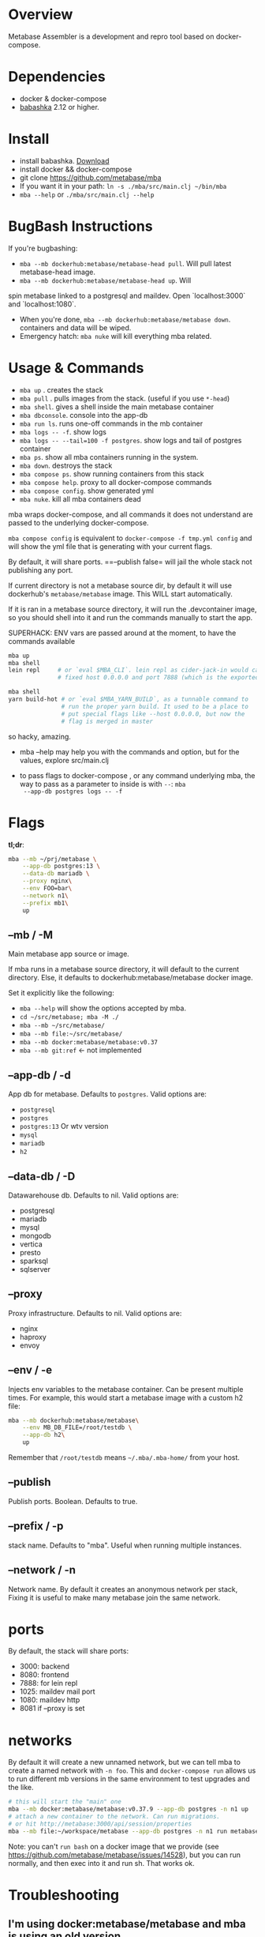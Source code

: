 * Overview
  Metabase Assembler is a development and repro tool based on
  docker-compose.
* Dependencies
  - docker & docker-compose
  - [[https://github.com/babashka/babashka/][babashka]] 2.12 or higher.

* Install
  - install babashka. [[https://github.com/babashka/babashka/releases/][Download]]
  - install docker && docker-compose
  - git clone https://github.com/metabase/mba
  - If you want it in your path: =ln -s ./mba/src/main.clj ~/bin/mba=
  - =mba --help= or =./mba/src/main.clj --help=


* BugBash Instructions
  If you're bugbashing:
  - =mba --mb dockerhub:metabase/metabase-head pull=. Will pull latest
    metabase-head image.
  - =mba --mb dockerhub:metabase/metabase-head up=. Will
  spin metabase linked to a postgresql and maildev. Open `localhost:3000` and
  `localhost:1080`.
  - When you're done, =mba --mb dockerhub:metabase/metabase down=. containers
    and data will be wiped.
  - Emergency hatch: =mba nuke= will kill everything mba related.

* Usage & Commands

  - =mba up= . creates the stack
  - =mba pull= . pulls images from the stack. (useful if you use =*-head=)
  - =mba shell=. gives a shell inside the main metabase container
  - =mba dbconsole=. console into the app-db
  - =mba run ls=. runs one-off commands in the mb container
  - =mba logs -- -f=. show logs
  - =mba logs -- --tail=100 -f postgres=. show logs and tail of postgres container
  - =mba ps=. show all mba containers running in the system.
  - =mba down=. destroys the stack
  - =mba compose ps=. show running containers from this stack
  - =mba compose help=. proxy to all docker-compose commands
  - =mba compose config=. show generated yml
  - =mba nuke=. kill all mba containers dead

  mba wraps docker-compose, and all commands it does not understand
  are passed to the underlying docker-compose.

  =mba compose config= is equivalent to =docker-compose -f tmp.yml config= and
  will show the yml file that is generating with your current flags.

  By default, it will share ports. ==--publish false= will jail the
  whole stack not publishing any port.

  If current directory is not a metabase source dir, by default it
  will use dockerhub's =metabase/metabase= image. This WILL start
  automatically.

  If it is ran in a metabase source directory, it will run the
  .devcontainer image, so you should shell into it and run the
  commands manually to start the app.

  SUPERHACK: ENV vars are passed around at the moment, to have the commands available
  #+begin_src bash
    mba up
    mba shell
    lein repl     # or `eval $MBA_CLI`. lein repl as cider-jack-in would call it with
                  # fixed host 0.0.0.0 and port 7888 (which is the exported port by mba)

    mba shell
    yarn build-hot # or `eval $MBA_YARN_BUILD`, as a tunnable command to
                   # run the proper yarn build. It used to be a place to
                   # put special flags like --host 0.0.0.0, but now the
                   # flag is merged in master

  #+end_src
  so hacky, amazing.

  - mba --help may help you with the commands and option, but for the
    values, explore src/main.clj

  - to pass flags to docker-compose , or any command underlying mba,
    the way to pass as a parameter to inside is with =--=: =mba
    --app-db postgres logs -- -f=

* Flags
  **tl;dr**:
  #+begin_src bash
    mba --mb ~/prj/metabase \
        --app-db postgres:13 \
        --data-db mariadb \
        --proxy nginx\
        --env FOO=bar\
        --network n1\
        --prefix mb1\
        up
  #+end_src
** --mb / -M
   Main metabase app source or image.

   If mba runs in a metabase source directory, it will default to the
   current directory. Else, it defaults to dockerhub:metabase/metabase
   docker image.

   Set it explicitly like the following:

   - =mba --help= will show the options accepted by mba.
   - =cd ~/src/metabase; mba -M ./=
   - =mba --mb ~/src/metabase/=
   - =mba --mb file:~/src/metabase/=
   - =mba --mb docker:metabase/metabase:v0.37=
   - =mba --mb git:ref=  <- not implemented

** --app-db / -d
   App db for metabase. Defaults to =postgres=. Valid options are:

   - =postgresql=
   - =postgres=
   - =postgres:13= Or wtv version
   - =mysql=
   - =mariadb=
   - =h2=

** --data-db / -D
   Datawarehouse db. Defaults to nil. Valid options are:

   - postgresql
   - mariadb
   - mysql
   - mongodb
   - vertica
   - presto
   - sparksql
   - sqlserver

** --proxy
   Proxy infrastructure. Defaults to nil. Valid options are:

   - nginx
   - haproxy
   - envoy

** --env / -e
   Injects env variables to the metabase container. Can be present
   multiple times. For example, this would start a metabase image with
   a custom h2 file:

  #+begin_src bash
   mba --mb dockerhub:metabase/metabase\
       --env MB_DB_FILE=/root/testdb \
       --app-db h2\
       up
  #+end_src

  Remember that =/root/testdb= means =~/.mba/.mba-home/= from your
  host.

** --publish
   Publish ports. Boolean. Defaults to true.

** --prefix / -p
   stack name. Defaults to "mba". Useful when running multiple
   instances.

** --network / -n
   Network name. By default it creates an anonymous network per stack,
   Fixing it is useful to make many metabase join the same network.
* ports
  By default, the stack will share ports:
  - 3000: backend
  - 8080: frontend
  - 7888: for lein repl
  - 1025: maildev mail port
  - 1080: maildev http
  - 8081 if --proxy is set

* networks
   By default it will create a new unnamed network, but we can tell
   mba to create a named network with =-n foo=. This and
   =docker-compose run= allows us to run different mb versions in the
   same environment to test upgrades and the like.

   #+begin_src bash
     # this will start the "main" one
     mba --mb docker:metabase/metabase:v0.37.9 --app-db postgres -n n1 up
     # attach a new container to the network. Can run migrations.
     # or hit http://metabase:3000/api/session/properties
     mba --mb file:~/workspace/metabase --app-db postgres -n n1 run metabase bash
   #+end_src

   Note: you can't =run bash= on a docker image that we provide (see
   https://github.com/metabase/metabase/issues/14528), but you can run
   normally, and then exec into it and run sh. That works ok.

* Troubleshooting
** I'm using docker:metabase/metabase and mba is using an old version
   Use =mba --mb docker:metabase/metabase:v0.37.9 up= or use the
   =pull= command: =mba --mb docker:metabase/metabase pull=

* modifications done (or to be done) to make it work as a dev env
** node
  Change the webpack command to --host 0.0.0.0

  #+begin_src bash
    "build-watch": "yarn && webpack --watch",
    - "build-hot": "yarn && NODE_ENV=hot webpack-dev-server --progress",
    + "build-hot": "yarn && NODE_ENV=hot webpack-dev-server --progress --host 0.0.0.0",
    "build-stats": "yarn && webpack --json > stats.json",
  #+end_src

** clojure
   Add :port and :host.

  #+begin_src bash
  lein repl :headless :host 0.0.0.0 :port 7888
  #+end_src

** How to see actual Metabase queries sent to the database

  #+begin_src bash
   ./src/main.clj --app-db postgres --data-db postgres logs -- --tail=100 -f postgres | grep -A 5 "queryHash"
  #+end_src

** cypress
   TODO

** how to see what is the actual compose being built
  #+begin_src bash
   ./src/main.clj --data-db postgres --app-db postgres config | less
  #+end_src

* See also
  - Mba is heavily inspired on [[https://github.com/Kong/gojira][Gojira]]. Nearly an exact port, molded to
    cover a slightly different usecase.
  - https://evilmartians.com/chronicles/reusable-development-containers-with-docker-compose-and-dip
  - https://danlebrero.com/2017/09/25/how-do-docker-compose-development-environement/
  - https://opensource.com/article/20/4/how-containerize-build-system
  - https://github.com/microsoft/vscode-dev-containers/tree/master/containers/java-8
